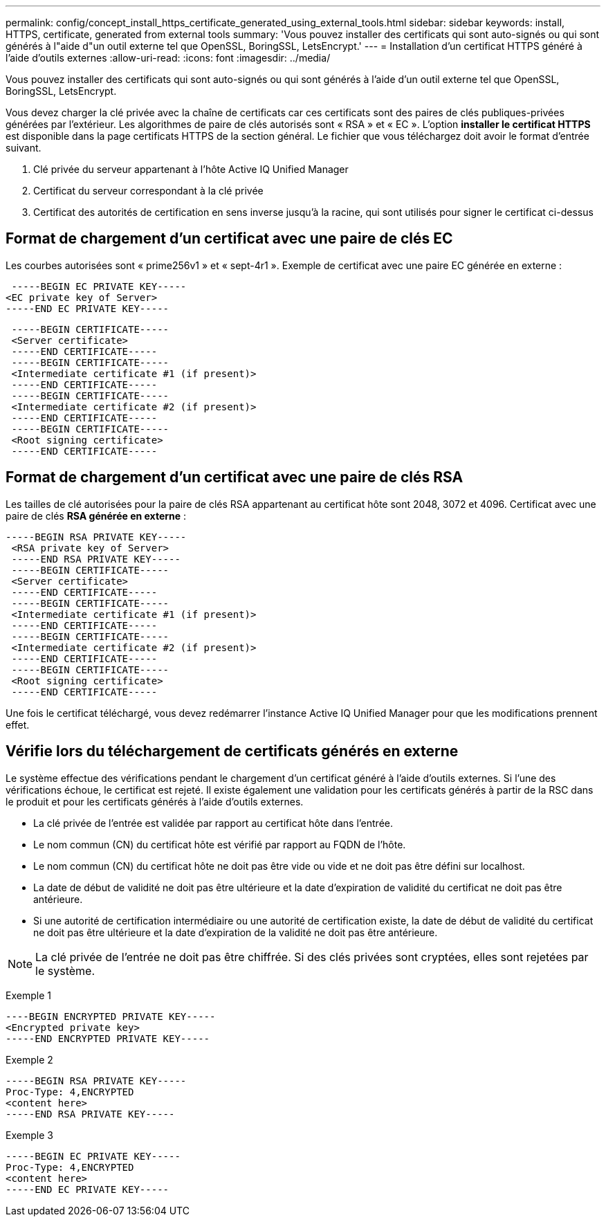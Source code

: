 ---
permalink: config/concept_install_https_certificate_generated_using_external_tools.html 
sidebar: sidebar 
keywords: install, HTTPS, certificate, generated from external tools 
summary: 'Vous pouvez installer des certificats qui sont auto-signés ou qui sont générés à l"aide d"un outil externe tel que OpenSSL, BoringSSL, LetsEncrypt.' 
---
= Installation d'un certificat HTTPS généré à l'aide d'outils externes
:allow-uri-read: 
:icons: font
:imagesdir: ../media/


[role="lead"]
Vous pouvez installer des certificats qui sont auto-signés ou qui sont générés à l'aide d'un outil externe tel que OpenSSL, BoringSSL, LetsEncrypt.

Vous devez charger la clé privée avec la chaîne de certificats car ces certificats sont des paires de clés publiques-privées générées par l'extérieur. Les algorithmes de paire de clés autorisés sont « RSA » et « EC ». L'option *installer le certificat HTTPS* est disponible dans la page certificats HTTPS de la section général. Le fichier que vous téléchargez doit avoir le format d'entrée suivant.

. Clé privée du serveur appartenant à l'hôte Active IQ Unified Manager
. Certificat du serveur correspondant à la clé privée
. Certificat des autorités de certification en sens inverse jusqu'à la racine, qui sont utilisés pour signer le certificat ci-dessus




== Format de chargement d'un certificat avec une paire de clés EC

Les courbes autorisées sont « prime256v1 » et « sept-4r1 ». Exemple de certificat avec une paire EC générée en externe :

[listing]
----
 -----BEGIN EC PRIVATE KEY-----
<EC private key of Server>
-----END EC PRIVATE KEY-----
----
[listing]
----
 -----BEGIN CERTIFICATE-----
 <Server certificate>
 -----END CERTIFICATE-----
 -----BEGIN CERTIFICATE-----
 <Intermediate certificate #1 (if present)>
 -----END CERTIFICATE-----
 -----BEGIN CERTIFICATE-----
 <Intermediate certificate #2 (if present)>
 -----END CERTIFICATE-----
 -----BEGIN CERTIFICATE-----
 <Root signing certificate>
 -----END CERTIFICATE-----
----


== Format de chargement d'un certificat avec une paire de clés RSA

Les tailles de clé autorisées pour la paire de clés RSA appartenant au certificat hôte sont 2048, 3072 et 4096. Certificat avec une paire de clés *RSA générée en externe* :

[listing]
----
-----BEGIN RSA PRIVATE KEY-----
 <RSA private key of Server>
 -----END RSA PRIVATE KEY-----
 -----BEGIN CERTIFICATE-----
 <Server certificate>
 -----END CERTIFICATE-----
 -----BEGIN CERTIFICATE-----
 <Intermediate certificate #1 (if present)>
 -----END CERTIFICATE-----
 -----BEGIN CERTIFICATE-----
 <Intermediate certificate #2 (if present)>
 -----END CERTIFICATE-----
 -----BEGIN CERTIFICATE-----
 <Root signing certificate>
 -----END CERTIFICATE-----
----
Une fois le certificat téléchargé, vous devez redémarrer l'instance Active IQ Unified Manager pour que les modifications prennent effet.



== Vérifie lors du téléchargement de certificats générés en externe

Le système effectue des vérifications pendant le chargement d'un certificat généré à l'aide d'outils externes. Si l'une des vérifications échoue, le certificat est rejeté. Il existe également une validation pour les certificats générés à partir de la RSC dans le produit et pour les certificats générés à l'aide d'outils externes.

* La clé privée de l'entrée est validée par rapport au certificat hôte dans l'entrée.
* Le nom commun (CN) du certificat hôte est vérifié par rapport au FQDN de l'hôte.
* Le nom commun (CN) du certificat hôte ne doit pas être vide ou vide et ne doit pas être défini sur localhost.
* La date de début de validité ne doit pas être ultérieure et la date d'expiration de validité du certificat ne doit pas être antérieure.
* Si une autorité de certification intermédiaire ou une autorité de certification existe, la date de début de validité du certificat ne doit pas être ultérieure et la date d'expiration de la validité ne doit pas être antérieure.


[NOTE]
====
La clé privée de l'entrée ne doit pas être chiffrée. Si des clés privées sont cryptées, elles sont rejetées par le système.

====
Exemple 1

[listing]
----
----BEGIN ENCRYPTED PRIVATE KEY-----
<Encrypted private key>
-----END ENCRYPTED PRIVATE KEY-----
----
Exemple 2

[listing]
----
-----BEGIN RSA PRIVATE KEY-----
Proc-Type: 4,ENCRYPTED
<content here>
-----END RSA PRIVATE KEY-----
----
Exemple 3

[listing]
----
-----BEGIN EC PRIVATE KEY-----
Proc-Type: 4,ENCRYPTED
<content here>
-----END EC PRIVATE KEY-----
----